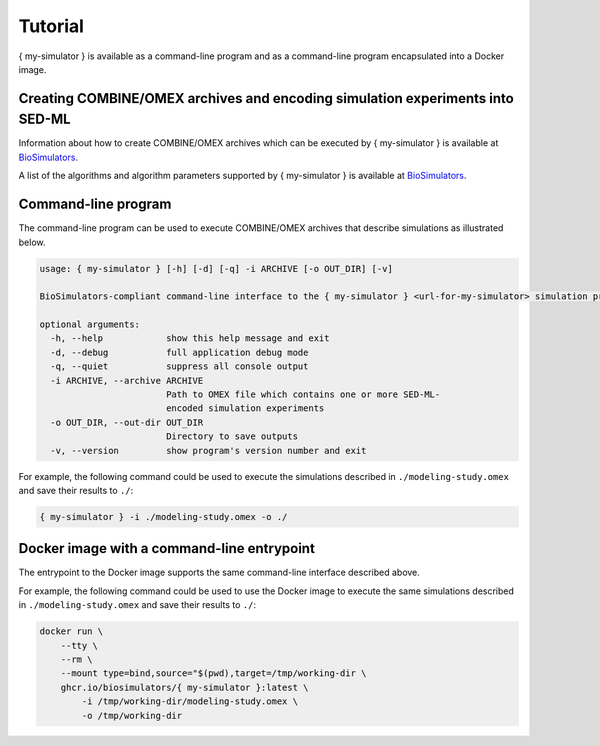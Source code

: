 Tutorial
========

{ my-simulator } is available as a command-line program and as a command-line program encapsulated into a Docker image.


Creating COMBINE/OMEX archives and encoding simulation experiments into SED-ML
------------------------------------------------------------------------------

Information about how to create COMBINE/OMEX archives which can be executed by { my-simulator } is available at `BioSimulators <https://biosimulators.org/help>`_.

A list of the algorithms and algorithm parameters supported by { my-simulator } is available at `BioSimulators <https://biosimulators.org/simulators/{ my-simulator }>`_.


Command-line program
--------------------

The command-line program can be used to execute COMBINE/OMEX archives that describe simulations as illustrated below.

.. code-block:: text

    usage: { my-simulator } [-h] [-d] [-q] -i ARCHIVE [-o OUT_DIR] [-v]

    BioSimulators-compliant command-line interface to the { my-simulator } <url-for-my-simulator> simulation program.

    optional arguments:
      -h, --help            show this help message and exit
      -d, --debug           full application debug mode
      -q, --quiet           suppress all console output
      -i ARCHIVE, --archive ARCHIVE
                            Path to OMEX file which contains one or more SED-ML-
                            encoded simulation experiments
      -o OUT_DIR, --out-dir OUT_DIR
                            Directory to save outputs
      -v, --version         show program's version number and exit

For example, the following command could be used to execute the simulations described in ``./modeling-study.omex`` and save their results to ``./``:

.. code-block:: text

    { my-simulator } -i ./modeling-study.omex -o ./


Docker image with a command-line entrypoint
-------------------------------------------

The entrypoint to the Docker image supports the same command-line interface described above.

For example, the following command could be used to use the Docker image to execute the same simulations described in ``./modeling-study.omex`` and save their results to ``./``:

.. code-block:: text

    docker run \
        --tty \
        --rm \
        --mount type=bind,source="$(pwd),target=/tmp/working-dir \
        ghcr.io/biosimulators/{ my-simulator }:latest \
            -i /tmp/working-dir/modeling-study.omex \
            -o /tmp/working-dir
